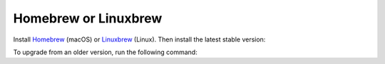 Homebrew or Linuxbrew
~~~~~~~~~~~~~~~~~~~~~

Install `Homebrew`_ (macOS) or `Linuxbrew`_ (Linux).
Then install the latest stable version:

.. substitution-prompt:: bash

    brew install python
    brew postinstall python
    brew install https://raw.githubusercontent.com/|github-owner|/|github-repository|/master/|brewfile-stem|.rb

To upgrade from an older version, run the following command:

.. substitution-prompt:: bash

    brew install python
    brew postinstall python
    brew upgrade https://raw.githubusercontent.com/|github-owner|/|github-repository|/master/|brewfile-stem|.rb

.. _Homebrew: https://brew.sh
.. _Linuxbrew: https://docs.brew.sh/Homebrew-on-Linux
